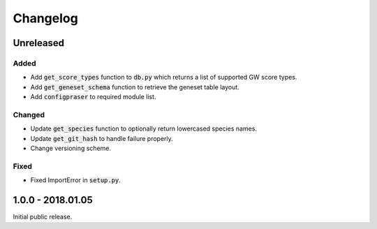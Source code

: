 
Changelog
=========

Unreleased
----------

Added
'''''

- Add :code:`get_score_types` function to :code:`db.py` which returns a list of 
  supported GW score types. 

- Add :code:`get_geneset_schema` function to retrieve the geneset table layout.

- Add :code:`configpraser` to required module list.

Changed
'''''''

- Update :code:`get_species` function to optionally return lowercased species names.

- Update :code:`get_git_hash` to handle failure properly.

- Change versioning scheme.

Fixed
'''''

- Fixed ImportError in :code:`setup.py`.


1.0.0 - 2018.01.05
------------------

Initial public release.
